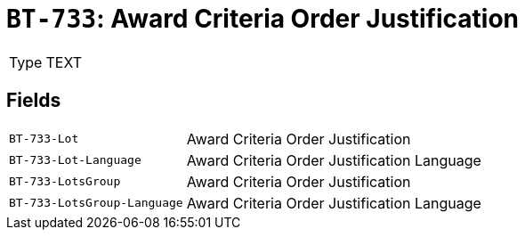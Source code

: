 = `BT-733`: Award Criteria Order Justification
:navtitle: Business Terms

[horizontal]
Type:: TEXT

== Fields
[horizontal]
  `BT-733-Lot`:: Award Criteria Order Justification
  `BT-733-Lot-Language`:: Award Criteria Order Justification Language
  `BT-733-LotsGroup`:: Award Criteria Order Justification
  `BT-733-LotsGroup-Language`:: Award Criteria Order Justification Language
